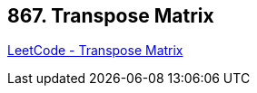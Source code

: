 == 867. Transpose Matrix

https://leetcode.com/problems/transpose-matrix/[LeetCode - Transpose Matrix]

